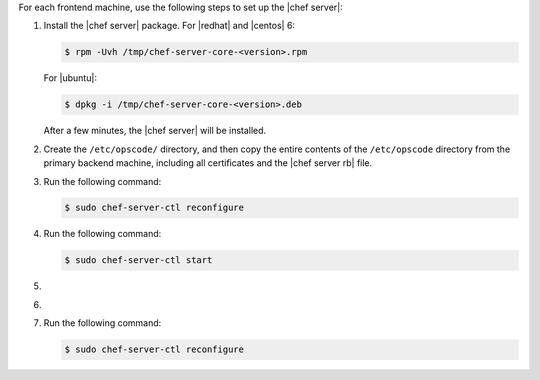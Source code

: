 .. The contents of this file may be included in multiple topics.
.. This file should not be changed in a way that hinders its ability to appear in multiple documentation sets.

For each frontend machine, use the following steps to set up the |chef server|:

#. Install the |chef server| package. For |redhat| and |centos| 6:

   .. code-block:: bash
      
      $ rpm -Uvh /tmp/chef-server-core-<version>.rpm

   For |ubuntu|:

   .. code-block:: bash
      
      $ dpkg -i /tmp/chef-server-core-<version>.deb

   After a few minutes, the |chef server| will be installed.

#. Create the ``/etc/opscode/`` directory, and then copy the entire contents of the ``/etc/opscode`` directory from the primary backend machine, including all certificates and the |chef server rb| file.

#. Run the following command:

   .. code-block:: bash
      
      $ sudo chef-server-ctl reconfigure

#. Run the following command:

   .. code-block:: bash
      
      $ sudo chef-server-ctl start

#. .. include:: ../../step_ctl_chef_server/step_ctl_chef_server_user_create_admin.rst

#. .. include:: ../../step_ctl_chef_server/step_ctl_chef_server_org_create.rst

#. Run the following command:

   .. code-block:: bash
      
      $ sudo chef-server-ctl reconfigure
